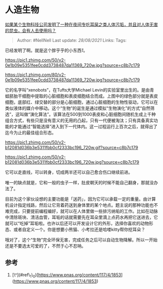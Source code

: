 * 人造生物
  :PROPERTIES:
  :CUSTOM_ID: 人造生物
  :END:

[[https://www.zhihu.com/question/400070618/answer/1270354855][如果某个生物科技公司发明了一种在夜间专吃耳屎之类人体污垢，并且对人体无害的昆虫，会有人去使用吗？]]

#+BEGIN_QUOTE
  Author: #NellNell Last update: /28/08/2021/ Links: Tags:
#+END_QUOTE

已经发明了啊。就是这个胖乎乎的小东西[[ref_1][1]]。

[[https://pic1.zhimg.com/50/v2-0e1b09e5351fee0cdd3738487da11369_720w.jpg?source=c8b7c179]]

[[https://pic1.zhimg.com/80/v2-0e1b09e5351fee0cdd3738487da11369_720w.jpg?source=c8b7c179]]

它的名字叫“xenobots”，在Tufts大学Michael
Levin的实验室里出生的。是由青蛙胚胎干细胞中提取的心脏细胞和表皮细胞结合而成。上图中的绿色部分就是表皮细胞，底部红、绿交替的部分是心脏细胞，通过心脏细胞的生物性驱动，它可以在类似液体的媒介中移动。这个“生物”的诞生是通过模拟“生物演化”的方式“自然筛选”，这叫做“演化算法”。该算法在500到1000表皮和心脏细胞间随机生成上千种组合方式，有些只是没有意义的无用的凸起，只有一代便被淘汰；只有具备真实功能的才能通过“智能选择”进入到下一代体内。这一过程运行上百次之后，就得出了迄今为止的最佳组合形态。

[[https://pic1.zhimg.com/50/v2-b12081d036b3e5311fbb0cf2333bc196_720w.gif?source=c8b7c179]]

[[https://pic1.zhimg.com/50/v2-b12081d036b3e5311fbb0cf2333bc196_720w.jpg?source=c8b7c179]]

它可以走直线，可以转身，切成两半还可以自己愈合伤口继续前进。

唯一的缺点就是，它和一般的虫子一样，肚皮朝天的时候不能自己翻身，那就没办法了。

目前为这个家伙设想的主要功能是「送药」，因为它可以承载一定的重量。由计算机设计指定线路，然后让它背着药送到身体里的某个地点。题主说的那种功能也不难完成，只要提前编程编好，就可以在人体里做一些排污纳垢的工作。比如在动脉中清除斑块、清洁血管，耳垢的话就需要先在耳朵里滴上点药水再把它送进去，它就可以“吃掉”耳垢啦。也许以后还可以开发设计它的外形，选择你喜欢的动物形态、或者自定义一个。你是想要小熊猫、小考拉还是哈喽kitty帮你挖耳朵？

哦对了，这个“生物”完全环保无害，完成任务之后可以自动生物降解。所以一开始还是不要选太可爱的了，不然于心不忍呐。

** 参考
   :PROPERTIES:
   :CUSTOM_ID: 参考
   :END:

1. [\^](#ref\_1\_0)[https://www.pnas.org/content/117/4/1853](https://www.pnas.org/content/117/4/1853)
